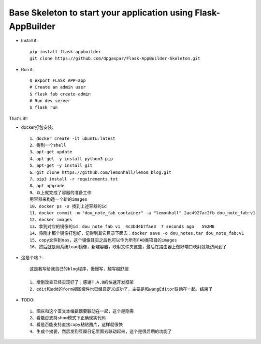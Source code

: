 Base Skeleton to start your application using Flask-AppBuilder
--------------------------------------------------------------

- Install it::

	pip install flask-appbuilder
	git clone https://github.com/dpgaspar/Flask-AppBuilder-Skeleton.git

- Run it::

    $ export FLASK_APP=app
    # Create an admin user
    $ flask fab create-admin
    # Run dev server
    $ flask run


That's it!!

- docker打包安装::

    1、docker create -it ubuntu:latest
    2、得到一个shell
    3、apt-get update
    4、apt-get -y install python3-pip
    5、apt-get -y install git
    6、git clone https://github.com/lemonhall/lemon_blog.git
    7、pip3 install -r requirements.txt
    8、apt upgrade
    9、以上就完成了容器的准备工作
    用容器来构造一个新的images
    10、docker ps -a 找到上述容器的id
    11、docker commit -m "dou_note_fab container" -a "lemonhall" 2ac4927ac2fb dou_note_fab:v1
    12、docker images
    13、拿到对应的镜像的id：dou_note_fab v1  4c3bd4b7fae3  7 seconds ago   592MB
    14、将刚才那个镜像打包好，记得到其它目录下面去：docker save -o dou_notes.tar dou_note_fab:v1
    15、copy文件到nas，这个镜像其实之后也可以作为所有FAB类项目的images
    16、然后就是用系统load镜像，新建容器，映射文件夹这些，最后在路由器上做好端口映射就能访问到了



- 这是个啥？::

    这是我写给我自己的blog程序，慢慢写，越写越舒服

    1、增删改查已经实现好了；感谢F.A.B的快速开发框架
    2、edit和add的form视图控件也已经自定义成功了，主要是和wangEditor联动在一起，结束了

- TODO::

    1、图床和这个富文本编辑器要联动在一起，这个是刚需
    2、看能否支持show模式下正确现实代码
    3、看是否能支持直接copy粘贴图片，这样就很快
    4、生成个摘要，然后发到豆瓣日记里面去联动起来，这个是很后期的功能了